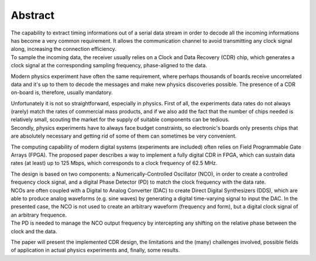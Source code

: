========
Abstract
========

| The capability to extract timing informations out of a serial data stream in order to decode all the incoming informations has become a very common requirement. It allows the communication channel to avoid transmitting any clock signal along, increasing the connection efficiency.
| To sample the incoming data, the receiver usually relies on a Clock and Data Recovery (CDR) chip, which generates a clock signal at the corresponding sampling frequency, phase-aligned to the data.

Modern physics experiment have often the same requirement, where perhaps thousands of boards receive uncorrelated data and it's up to them to decode the messages and make new physics discoveries possible. The presence of a CDR on-board is, therefore, usually mandatory.

| Unfortunately it is not so straightforward, especially in physics. First of all, the experiments data rates do not always (rarely) match the rates of commercial mass products, and if we also add the fact that the number of chips needed is relatively small, scouting the market for the supply of suitable components can be tedious.
| Secondly, physics experiments have to always face budget constraints, so electronic's boards only presents chips that are absolutely necessary and getting rid of some of them can sometimes be very convenient.

The computing capability of modern digital systems (experiments are included) often relies on Field Programmable Gate Arrays (FPGA). The proposed paper describes a way to implement a fully digital CDR in FPGA, which can sustain data rates (at least) up to 125 Mbps, which corresponds to a clock frequency of 62.5 MHz.

| The design is based on two components: a Numerically-Controlled Oscillator (NCO), in order to create a controlled frequency clock signal, and a digital Phase Detector (PD) to match the clock frequency with the data rate.
| NCOs are often coupled with a Digital to Analog Converter (DAC) to create Direct Digital Synthesizers (DDS), which are able to produce analog waveforms (e.g. sine waves) by generating a digital time-varying signal to input the DAC. In the presented case, the NCO is not used to create an arbitrary waveform (frequency and form), but a digital clock signal of an arbitrary frequence.
| The PD is needed to manage the NCO output frequency by intercepting any shifting on the relative phase between the clock and the data.

The paper will present the implemented CDR design, the limitations and the (many) challenges involved, possible fields of application in actual physics experiments and, finally, some results.
